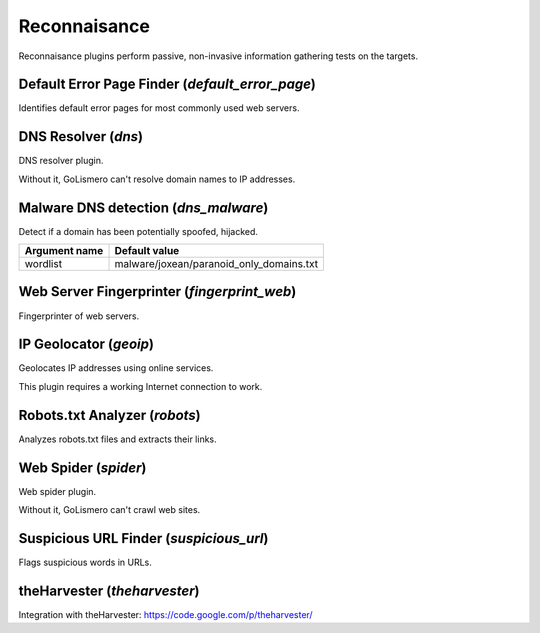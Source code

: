 Reconnaisance
*************

Reconnaisance plugins perform passive, non-invasive information gathering tests on the targets.

Default Error Page Finder (*default_error_page*)
================================================

Identifies default error pages for most commonly used web servers.

DNS Resolver (*dns*)
====================

DNS resolver plugin.

Without it, GoLismero can't resolve domain names to IP addresses.

Malware DNS detection (*dns_malware*)
=====================================

Detect if a domain has been potentially spoofed, hijacked.

================= ========================================
**Argument name** **Default value**
----------------- ----------------------------------------
wordlist          malware/joxean/paranoid_only_domains.txt
================= ========================================

Web Server Fingerprinter (*fingerprint_web*)
============================================

Fingerprinter of web servers.

IP Geolocator (*geoip*)
=======================

Geolocates IP addresses using online services.

This plugin requires a working Internet connection to work.

Robots.txt Analyzer (*robots*)
==============================

Analyzes robots.txt files and extracts their links.

Web Spider (*spider*)
=====================

Web spider plugin.

Without it, GoLismero can't crawl web sites.

Suspicious URL Finder (*suspicious_url*)
========================================

Flags suspicious words in URLs.

theHarvester (*theharvester*)
=============================

Integration with theHarvester: https://code.google.com/p/theharvester/

